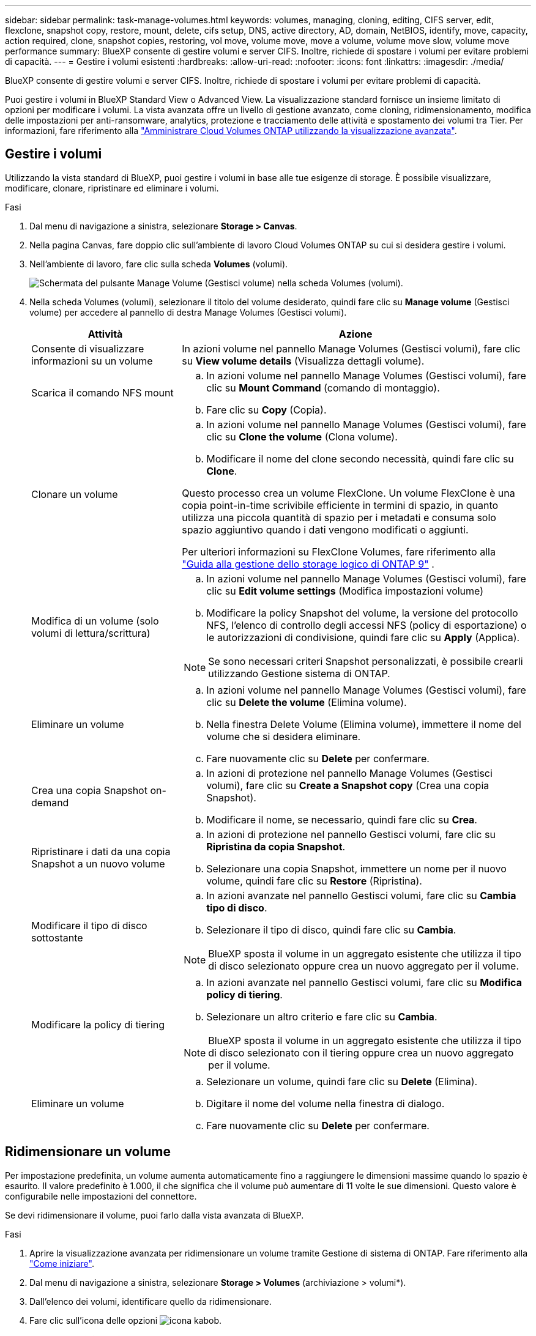 ---
sidebar: sidebar 
permalink: task-manage-volumes.html 
keywords: volumes, managing, cloning, editing, CIFS server, edit, flexclone, snapshot copy, restore, mount, delete, cifs setup, DNS, active directory, AD, domain, NetBIOS, identify, move, capacity, action required, clone, snapshot copies, restoring, vol move, volume move, move a volume, volume move slow, volume move performance 
summary: BlueXP consente di gestire volumi e server CIFS. Inoltre, richiede di spostare i volumi per evitare problemi di capacità. 
---
= Gestire i volumi esistenti
:hardbreaks:
:allow-uri-read: 
:nofooter: 
:icons: font
:linkattrs: 
:imagesdir: ./media/


[role="lead"]
BlueXP consente di gestire volumi e server CIFS. Inoltre, richiede di spostare i volumi per evitare problemi di capacità.

Puoi gestire i volumi in BlueXP Standard View o Advanced View. La visualizzazione standard fornisce un insieme limitato di opzioni per modificare i volumi. La vista avanzata offre un livello di gestione avanzato, come cloning, ridimensionamento, modifica delle impostazioni per anti-ransomware, analytics, protezione e tracciamento delle attività e spostamento dei volumi tra Tier. Per informazioni, fare riferimento alla link:task-administer-advanced-view.html["Amministrare Cloud Volumes ONTAP utilizzando la visualizzazione avanzata"].



== Gestire i volumi

Utilizzando la vista standard di BlueXP, puoi gestire i volumi in base alle tue esigenze di storage. È possibile visualizzare, modificare, clonare, ripristinare ed eliminare i volumi.

.Fasi
. Dal menu di navigazione a sinistra, selezionare *Storage > Canvas*.
. Nella pagina Canvas, fare doppio clic sull'ambiente di lavoro Cloud Volumes ONTAP su cui si desidera gestire i volumi.
. Nell'ambiente di lavoro, fare clic sulla scheda *Volumes* (volumi).
+
image:screenshot_manage_vol_button.png["Schermata del pulsante Manage Volume (Gestisci volume) nella scheda Volumes (volumi)."]

. Nella scheda Volumes (volumi), selezionare il titolo del volume desiderato, quindi fare clic su *Manage volume* (Gestisci volume) per accedere al pannello di destra Manage Volumes (Gestisci volumi).
+
[cols="30,70"]
|===
| Attività | Azione 


| Consente di visualizzare informazioni su un volume | In azioni volume nel pannello Manage Volumes (Gestisci volumi), fare clic su *View volume details* (Visualizza dettagli volume). 


| Scarica il comando NFS mount  a| 
.. In azioni volume nel pannello Manage Volumes (Gestisci volumi), fare clic su *Mount Command* (comando di montaggio).
.. Fare clic su *Copy* (Copia).




| Clonare un volume  a| 
.. In azioni volume nel pannello Manage Volumes (Gestisci volumi), fare clic su *Clone the volume* (Clona volume).
.. Modificare il nome del clone secondo necessità, quindi fare clic su *Clone*.


Questo processo crea un volume FlexClone. Un volume FlexClone è una copia point-in-time scrivibile efficiente in termini di spazio, in quanto utilizza una piccola quantità di spazio per i metadati e consuma solo spazio aggiuntivo quando i dati vengono modificati o aggiunti.

Per ulteriori informazioni su FlexClone Volumes, fare riferimento alla http://docs.netapp.com/ontap-9/topic/com.netapp.doc.dot-cm-vsmg/home.html["Guida alla gestione dello storage logico di ONTAP 9"^] .



| Modifica di un volume (solo volumi di lettura/scrittura)  a| 
.. In azioni volume nel pannello Manage Volumes (Gestisci volumi), fare clic su *Edit volume settings* (Modifica impostazioni volume)
.. Modificare la policy Snapshot del volume, la versione del protocollo NFS, l'elenco di controllo degli accessi NFS (policy di esportazione) o le autorizzazioni di condivisione, quindi fare clic su *Apply* (Applica).



NOTE: Se sono necessari criteri Snapshot personalizzati, è possibile crearli utilizzando Gestione sistema di ONTAP.



| Eliminare un volume  a| 
.. In azioni volume nel pannello Manage Volumes (Gestisci volumi), fare clic su *Delete the volume* (Elimina volume).
.. Nella finestra Delete Volume (Elimina volume), immettere il nome del volume che si desidera eliminare.
.. Fare nuovamente clic su *Delete* per confermare.




| Crea una copia Snapshot on-demand  a| 
.. In azioni di protezione nel pannello Manage Volumes (Gestisci volumi), fare clic su *Create a Snapshot copy* (Crea una copia Snapshot).
.. Modificare il nome, se necessario, quindi fare clic su *Crea*.




| Ripristinare i dati da una copia Snapshot a un nuovo volume  a| 
.. In azioni di protezione nel pannello Gestisci volumi, fare clic su *Ripristina da copia Snapshot*.
.. Selezionare una copia Snapshot, immettere un nome per il nuovo volume, quindi fare clic su *Restore* (Ripristina).




| Modificare il tipo di disco sottostante  a| 
.. In azioni avanzate nel pannello Gestisci volumi, fare clic su *Cambia tipo di disco*.
.. Selezionare il tipo di disco, quindi fare clic su *Cambia*.



NOTE: BlueXP sposta il volume in un aggregato esistente che utilizza il tipo di disco selezionato oppure crea un nuovo aggregato per il volume.



| Modificare la policy di tiering  a| 
.. In azioni avanzate nel pannello Gestisci volumi, fare clic su *Modifica policy di tiering*.
.. Selezionare un altro criterio e fare clic su *Cambia*.



NOTE: BlueXP sposta il volume in un aggregato esistente che utilizza il tipo di disco selezionato con il tiering oppure crea un nuovo aggregato per il volume.



| Eliminare un volume  a| 
.. Selezionare un volume, quindi fare clic su *Delete* (Elimina).
.. Digitare il nome del volume nella finestra di dialogo.
.. Fare nuovamente clic su *Delete* per confermare.


|===




== Ridimensionare un volume

Per impostazione predefinita, un volume aumenta automaticamente fino a raggiungere le dimensioni massime quando lo spazio è esaurito. Il valore predefinito è 1.000, il che significa che il volume può aumentare di 11 volte le sue dimensioni. Questo valore è configurabile nelle impostazioni del connettore.

Se devi ridimensionare il volume, puoi farlo dalla vista avanzata di BlueXP.

.Fasi
. Aprire la visualizzazione avanzata per ridimensionare un volume tramite Gestione di sistema di ONTAP. Fare riferimento alla link:task-administer-advanced-view.html#how-to-get-started["Come iniziare"].
. Dal menu di navigazione a sinistra, selezionare *Storage > Volumes* (archiviazione > volumi*).
. Dall'elenco dei volumi, identificare quello da ridimensionare.
. Fare clic sull'icona delle opzioni image:screenshot_gallery_options.gif["icona kabob"].
. Selezionare *Ridimensiona*.
. Nella schermata *Ridimensiona volume*, modificare la capacità e la percentuale di riserva istantanea come richiesto. È possibile confrontare lo spazio disponibile esistente con la capacità modificata.
. Fare clic su *Save* (Salva).


image:screenshot-resize-volume.png["Lo schermo visualizza la capacità modificata dopo il ridimensionamento del volume"]

Durante il ridimensionamento dei volumi, tenere in considerazione i limiti di capacità del sistema.  https://docs.netapp.com/us-en/cloud-volumes-ontap-relnotes/index.html["Note di rilascio di Cloud Volumes ONTAP"^]Per ulteriori informazioni, consultare la sezione.



== Modificare il server CIFS

Se si modificano i server DNS o il dominio Active Directory, è necessario modificare il server CIFS in Cloud Volumes ONTAP in modo che possa continuare a fornire storage ai client.

.Fasi
. Dalla scheda Panoramica dell'ambiente di lavoro, fare clic sulla scheda funzionalità nel pannello a destra.
. Nel campo CIFS Setup (Configurazione CIFS), fare clic sull'icona *matita* per visualizzare la finestra CIFS Setup (Configurazione CIFS).
. Specificare le impostazioni per il server CIFS:
+
[cols="30,70"]
|===
| Attività | Azione 


| Selezionare Storage VM (SVM) | Selezionando la SVM (Storage Virtual Machine) Cloud Volume ONTAP vengono visualizzate le informazioni CIFS configurate. 


| Dominio Active Directory da unire | L'FQDN del dominio Active Directory (ad) a cui si desidera che il server CIFS si unisca. 


| Credenziali autorizzate per l'accesso al dominio | Il nome e la password di un account Windows con privilegi sufficienti per aggiungere computer all'unità organizzativa (OU) specificata nel dominio ad. 


| Indirizzo IP primario e secondario DNS | Gli indirizzi IP dei server DNS che forniscono la risoluzione dei nomi per il server CIFS. I server DNS elencati devono contenere i record di posizione del servizio (SRV) necessari per individuare i server LDAP di Active Directory e i controller di dominio per il dominio a cui il server CIFS si unisce. Ifdef::gcp[] se si sta configurando Google Managed Active Directory, ad è accessibile per impostazione predefinita con l'indirizzo IP 169.254.169.254. endif::gcp[] 


| Dominio DNS | Il dominio DNS per la SVM (Storage Virtual Machine) di Cloud Volumes ONTAP. Nella maggior parte dei casi, il dominio è lo stesso del dominio ad. 


| Nome NetBIOS del server CIFS | Un nome server CIFS univoco nel dominio ad. 


| Unità organizzativa  a| 
L'unità organizzativa all'interno del dominio ad da associare al server CIFS. L'impostazione predefinita è CN=computer.

ifdef::aws[]

** Per configurare AWS Managed Microsoft ad come server ad per Cloud Volumes ONTAP, immettere *OU=computer,OU=corp* in questo campo.


endif::aws[]

ifdef::azure[]

** Per configurare i servizi di dominio ad Azure come server ad per Cloud Volumes ONTAP, immettere *OU=computer AADDC* o *OU=utenti AADDC* in questo campo.link:https://docs.microsoft.com/en-us/azure/active-directory-domain-services/create-ou["Documentazione di Azure: Creare un'unità organizzativa (OU) in un dominio gestito dai servizi di dominio ad di Azure"^]


endif::azure[]

ifdef::gcp[]

** Per configurare Google Managed Microsoft ad come server ad per Cloud Volumes ONTAP, immettere *OU=computer,OU=cloud* in questo campo.link:https://cloud.google.com/managed-microsoft-ad/docs/manage-active-directory-objects#organizational_units["Documentazione Google Cloud: Unità organizzative in Google Managed Microsoft ad"^]


endif::gcp[]

|===
. Fare clic su *Set* (Imposta).


.Risultato
Cloud Volumes ONTAP aggiorna il server CIFS con le modifiche.



== Spostare un volume

Spostare i volumi per l'utilizzo della capacità, migliorare le performance e soddisfare i service level agreement.

Puoi spostare un volume in ONTAP System Manager selezionando un volume e l'aggregato di destinazione, avviando l'operazione di spostamento del volume e facoltativamente monitorando il processo di spostamento del volume. Quando si utilizza System Manager, l'operazione di spostamento del volume termina automaticamente.

.Fasi
. Utilizza ONTAP System Manager o la CLI di ONTAP per spostare i volumi nell'aggregato.
+
Nella maggior parte dei casi, è possibile utilizzare System Manager per spostare i volumi.

+
Per istruzioni, fare riferimento alla link:http://docs.netapp.com/ontap-9/topic/com.netapp.doc.exp-vol-move/home.html["Guida rapida per lo spostamento del volume di ONTAP 9"^].





== Spostare un volume quando BlueXP visualizza un messaggio Action Required (azione richiesta)

BlueXP potrebbe visualizzare un messaggio Action Required (azione richiesta) che indica che lo spostamento di un volume è necessario per evitare problemi di capacità, ma che è necessario correggere il problema da soli. In questo caso, è necessario identificare come correggere il problema e spostare uno o più volumi.


TIP: BlueXP visualizza questi messaggi Action Required (azione richiesta) quando un aggregato ha raggiunto il 90% della capacità utilizzata. Se il tiering dei dati è attivato, i messaggi vengono visualizzati quando un aggregato ha raggiunto il 80% della capacità utilizzata. Per impostazione predefinita, il 10% di spazio libero è riservato al tiering dei dati. link:task-tiering.html#changing-the-free-space-ratio-for-data-tiering["Scopri di più sul rapporto di spazio libero per il tiering dei dati"^].

.Fasi
. <<Identificare come correggere i problemi di capacità>>.
. In base alla tua analisi, sposta i volumi per evitare problemi di capacità:
+
** <<Spostare i volumi in un altro sistema per evitare problemi di capacità>>.
** <<Spostare i volumi in un altro aggregato per evitare problemi di capacità>>.






=== Identificare come correggere i problemi di capacità

Se BlueXP non è in grado di fornire consigli per lo spostamento di un volume per evitare problemi di capacità, è necessario identificare i volumi da spostare e se è necessario spostarli in un altro aggregato dello stesso sistema o in un altro sistema.

.Fasi
. Visualizzare le informazioni avanzate nel messaggio Action Required (azione richiesta) per identificare l'aggregato che ha raggiunto il limite di capacità.
+
Ad esempio, le informazioni avanzate dovrebbero dire qualcosa di simile a quanto segue: L'aggregato aggr1 ha raggiunto il suo limite di capacità.

. Identificare uno o più volumi da spostare fuori dall'aggregato:
+
.. Nell'ambiente di lavoro, fare clic sulla scheda *aggregati*.
.. Passare alla sezione di aggregazione desiderata, quindi fare clic sul pulsante *... (Icona ellissi) > Visualizza dettagli aggregati*.
.. Nella scheda Overview (Panoramica) della schermata aggregate Details (Dettagli aggregato), esaminare le dimensioni di ciascun volume e scegliere uno o più volumi da spostare fuori dall'aggregato.
+
È necessario scegliere volumi sufficientemente grandi da liberare spazio nell'aggregato in modo da evitare ulteriori problemi di capacità in futuro.

+
image::screenshot_aggr_volume_overview.png[screenshot panoramica del volume aggr]



. Se il sistema non ha raggiunto il limite di dischi, spostare i volumi in un aggregato esistente o in un nuovo aggregato sullo stesso sistema.
+
Per informazioni, fare riferimento alla <<move-volumes-aggregate-capacity,Spostare i volumi in un altro aggregato per evitare problemi di capacità>>.

. Se il sistema ha raggiunto il limite di dischi, eseguire una delle seguenti operazioni:
+
.. Eliminare eventuali volumi inutilizzati.
.. Riorganizzare i volumi per liberare spazio su un aggregato.
+
Per informazioni, fare riferimento alla <<move-volumes-aggregate-capacity,Spostare i volumi in un altro aggregato per evitare problemi di capacità>>.

.. Spostare due o più volumi in un altro sistema con spazio.
+
Per informazioni, fare riferimento alla <<move-volumes-aggregate-capacity,Spostare i volumi in un altro aggregato per evitare problemi di capacità>>.







=== Spostare i volumi in un altro sistema per evitare problemi di capacità

È possibile spostare uno o più volumi in un altro sistema Cloud Volumes ONTAP per evitare problemi di capacità. Potrebbe essere necessario eseguire questa operazione se il sistema ha raggiunto il limite di dischi.

.A proposito di questa attività
È possibile seguire la procedura descritta in questa attività per correggere il seguente messaggio Action Required (azione richiesta):

[]
====
Lo spostamento di un volume è necessario per evitare problemi di capacità; tuttavia, BlueXP non può eseguire questa azione perché il sistema ha raggiunto il limite di dischi.

====
.Fasi
. Identificare un sistema Cloud Volumes ONTAP con capacità disponibile o implementare un nuovo sistema.
. Trascinare e rilasciare l'ambiente di lavoro di origine nell'ambiente di lavoro di destinazione per eseguire una replica dei dati del volume una tantum.
+
Per informazioni, fare riferimento alla link:https://docs.netapp.com/us-en/bluexp-replication/task-replicating-data.html["Replica dei dati tra sistemi"^].

. Accedere alla pagina Replication Status (Stato replica), quindi interrompere la relazione SnapMirror per convertire il volume replicato da un volume di protezione dati a un volume di lettura/scrittura.
+
Per informazioni, fare riferimento alla link:https://docs.netapp.com/us-en/bluexp-replication/task-replicating-data.html#managing-data-replication-schedules-and-relationships["Gestione delle pianificazioni e delle relazioni di replica dei dati"^].

. Configurare il volume per l'accesso ai dati.
+
Per informazioni sulla configurazione di un volume di destinazione per l'accesso ai dati, fare riferimento alla link:http://docs.netapp.com/ontap-9/topic/com.netapp.doc.exp-sm-ic-fr/home.html["Guida rapida per il disaster recovery dei volumi di ONTAP 9"^].

. Eliminare il volume originale.
+
Per informazioni, fare riferimento alla link:task-manage-volumes.html#manage-volumes["Gestire i volumi"].





=== Spostare i volumi in un altro aggregato per evitare problemi di capacità

È possibile spostare uno o più volumi in un altro aggregato per evitare problemi di capacità.

.A proposito di questa attività
È possibile seguire la procedura descritta in questa attività per correggere il seguente messaggio Action Required (azione richiesta):

[]
====
Lo spostamento di due o più volumi è necessario per evitare problemi di capacità; tuttavia, BlueXP non può eseguire questa azione per te.

====
.Fasi
. Verificare se un aggregato esistente dispone di capacità disponibile per i volumi da spostare:
+
.. Nell'ambiente di lavoro, fare clic sulla scheda *aggregati*.
.. Passare alla sezione di aggregazione desiderata, quindi fare clic sul pulsante *... (Icona ellissi) > Visualizza dettagli aggregati*.
.. Nella sezione aggregato, visualizzare la capacità disponibile (dimensione fornita meno capacità aggregata utilizzata).
+
image::screenshot_aggr_capacity.png[screenshot aggr capacità]



. Se necessario, aggiungere dischi a un aggregato esistente:
+
.. Selezionare l'aggregato, quindi fare clic sul pulsante *... (Icona ellissi) > Aggiungi dischi*.
.. Selezionare il numero di dischi da aggiungere, quindi fare clic su *Aggiungi*.


. Se nessun aggregato dispone di capacità, creare un nuovo aggregato.
+
Per informazioni, fare riferimento alla link:task-create-aggregates.html["Creazione di aggregati"^].

. Utilizza ONTAP System Manager o la CLI di ONTAP per spostare i volumi nell'aggregato.
. Nella maggior parte dei casi, è possibile utilizzare System Manager per spostare i volumi.
+
Per istruzioni, fare riferimento alla link:http://docs.netapp.com/ontap-9/topic/com.netapp.doc.exp-vol-move/home.html["Guida rapida per lo spostamento del volume di ONTAP 9"^].





== Motivi per cui lo spostamento di un volume potrebbe risultare lento

Lo spostamento di un volume potrebbe richiedere più tempo del previsto se una delle seguenti condizioni è vera per Cloud Volumes ONTAP:

* Il volume è un clone.
* Il volume è il padre di un clone.
* L'aggregato di origine o di destinazione dispone di un disco HDD (st1) ottimizzato per il throughput singolo.
* Uno degli aggregati utilizza uno schema di denominazione precedente per gli oggetti. Entrambi gli aggregati devono utilizzare lo stesso formato dei nomi.
+
Viene utilizzato uno schema di denominazione precedente se il tiering dei dati è stato attivato su un aggregato nella versione 9.4 o precedente.

* Le impostazioni di crittografia non corrispondono sugli aggregati di origine e destinazione, oppure è in corso una rekey.
* L'opzione _-tiering-policy_ è stata specificata nello spostamento del volume per modificare il criterio di tiering.
* L'opzione _-generate-destination-key_ è stata specificata durante lo spostamento del volume.




== Visualizza volumi FlexGroup

Puoi vedere i volumi FlexGroup creati tramite ONTAP System Manager o la CLI ONTAP direttamente attraverso la scheda Volumes all'interno di BlueXP . Identico alle informazioni fornite per i volumi FlexVol, BlueXP fornisce informazioni dettagliate per i volumi FleGroup creati attraverso una sezione dedicata ai volumi. Nella sezione Volumes (volumi), è possibile identificare ciascun gruppo di volumi FlexGroup tramite il testo dell'icona. Inoltre, è possibile identificare e ordinare i volumi FlexGroup nella vista elenco volumi attraverso la colonna stile volume.

image::screenshot_show_flexgroup_vol.png[la schermata mostra FlexGroup vol]


NOTE: Attualmente, in BlueXP è possibile visualizzare solo i volumi FlexGroup esistenti. La possibilità di creare volumi FlexGroup in BlueXP non è disponibile, ma è prevista per una release futura.
